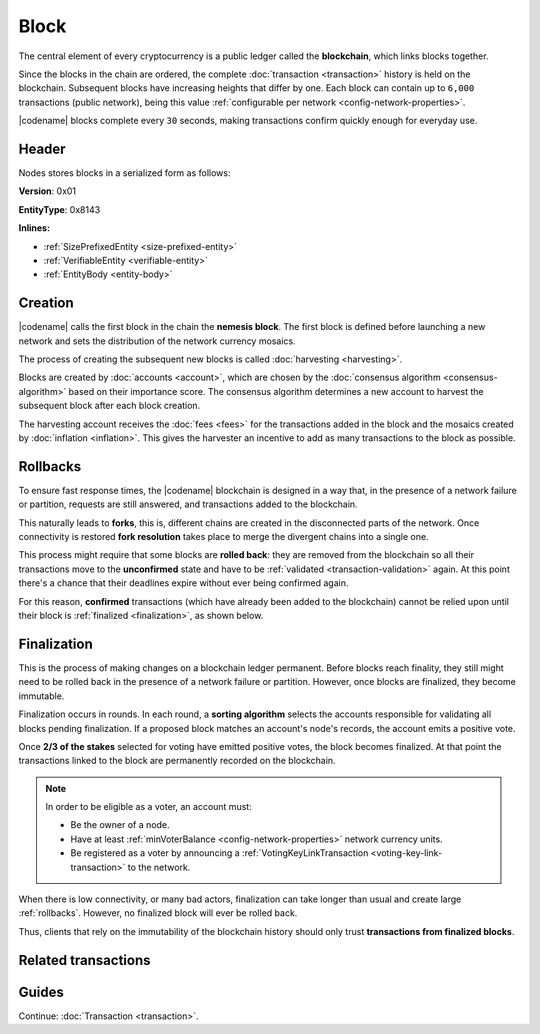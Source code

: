 #####
Block
#####

The central element of every cryptocurrency is a public ledger called the **blockchain**, which links blocks together.

Since the blocks in the chain are ordered, the complete :doc:`transaction <transaction>` history is held on the blockchain.
Subsequent blocks have increasing heights that differ by one.
Each block can contain up to ``6,000`` transactions (public network), being this value :ref:`configurable per network <config-network-properties>`.

|codename| blocks complete every ``30`` seconds, making transactions confirm quickly enough for everyday use.

******
Header
******

Nodes stores blocks in a serialized form as follows:

**Version**: 0x01

**EntityType**: 0x8143

**Inlines:**

* :ref:`SizePrefixedEntity <size-prefixed-entity>`
* :ref:`VerifiableEntity <verifiable-entity>`
* :ref:`EntityBody <entity-body>`

.. _block-header:

.. csv-table::
    :header: "Property", "Type", "Description"
    :delim: ;
    :widths: 30 30 40

    height; :schema:`Height <types.cats>`; Height of the blockchain. Each block has a unique height. Subsequent blocks differ in height by 1.
    timestamp; :schema:`Timestamp <types.cats>`; Number of milliseconds elapsed since the creation of the nemesis block.
    difficulty; :schema:`Difficulty <types.cats>`; Determines how difficult is to find a new block, based on previous blocks.
    generationHashProof; :schema:`VrfProof <block.cats>`; Generation hash proof.
    previousBlockHash; :schema:`Hash256 <types.cats>`; Hash of the previous block.
    transactionsHash; :schema:`Hash256 <types.cats>`; Hash of the transactions in this block.
    receiptsHash; :schema:`Hash256 <types.cats>`;  Hash of the receipts generated by this block.
    stateHash; :schema:`Hash256 <types.cats>`;   Hash of the global chain state at this block.
    beneficiaryAddress ; :schema:`Address <types.cats>`; Address of the optional beneficiary designated by harvester.
    feeMultiplier; :schema:`BlockFeeMultiplier <types.cats>` ; Fee multiplier applied to block transactions.
    blockHeader_Reserved1; uint32; Reserved padding to align end of BlockHeader on 8-byte boundary.

.. |merkle| raw:: html

    <a href="https://en.wikipedia.org/wiki/Merkle_tree" target="_blank">merkle tree</a>

.. |patricia| raw:: html

   <a href="https://en.wikipedia.org/wiki/Radix_tree" target="_blank">patricia tree</a>

********
Creation
********

|codename| calls the first block in the chain the **nemesis block**.
The first block is defined before launching a new network and sets the distribution of the network currency mosaics.

The process of creating the subsequent new blocks is called :doc:`harvesting <harvesting>`.

Blocks are created by :doc:`accounts <account>`, which are chosen by the :doc:`consensus algorithm <consensus-algorithm>` based on their importance score.
The consensus algorithm determines a new account to harvest the subsequent block after each block creation.

The harvesting account receives the :doc:`fees <fees>` for the transactions added in the block and the mosaics created by :doc:`inflation <inflation>`.
This gives the harvester an incentive to add as many transactions to the block as possible.

.. _rollbacks:

*********
Rollbacks
*********

To ensure fast response times, the |codename| blockchain is designed in a way that, in the presence of a network failure or partition, requests are still answered, and transactions added to the blockchain.

This naturally leads to **forks**, this is, different chains are created in the disconnected parts of the network. Once connectivity is restored **fork resolution** takes place to merge the divergent chains into a single one.

This process might require that some blocks are **rolled back**: they are removed from the blockchain so all their transactions move to the **unconfirmed** state and have to be :ref:`validated <transaction-validation>` again. At this point there's a chance that their deadlines expire without ever being confirmed again.

For this reason, **confirmed** transactions (which have already been added to the blockchain) cannot be relied upon until their block is :ref:`finalized <finalization>`, as shown below.

.. _finalization:

************
Finalization
************

This is the process of making changes on a blockchain ledger permanent.
Before blocks reach finality, they still might need to be rolled back in the presence of a network failure or partition. However, once blocks are finalized, they become immutable.

Finalization occurs in rounds. In each round, a **sorting algorithm** selects the accounts responsible for validating all blocks pending finalization. If a proposed block matches an account's node's records, the account emits a positive vote.

Once **2/3 of the stakes** selected for voting have emitted positive votes, the block becomes finalized. At that point the transactions linked to the block are permanently recorded on the blockchain.

.. note::
    In order to be eligible as a voter, an account must:

    * Be the owner of a node.
    * Have at least :ref:`minVoterBalance <config-network-properties>` network currency units.
    * Be registered as a voter by announcing a :ref:`VotingKeyLinkTransaction <voting-key-link-transaction>` to the network.

When there is low connectivity, or many bad actors, finalization can take longer than usual and create large :ref:`rollbacks`. However, no finalized block will ever be rolled back.

Thus, clients that rely on the immutability of the blockchain history should only trust **transactions from finalized blocks**.

********************
Related transactions
********************

.. csv-table::
    :header:  "Id",  "Type", "Description"
    :widths: 20 30 50
    :delim: ;
    
    0x4143; :ref:`VotingKeyLinkTransaction <voting-key-link-transaction>`; Link an account with a BLS public key. Required for node operators willing to vote finalized blocks.

******
Guides
******

.. postlist::
    :category: Block
    :date: %A, %B %d, %Y
    :format: {title}
    :list-style: circle
    :excerpts:
    :sort:

Continue: :doc:`Transaction <transaction>`.
